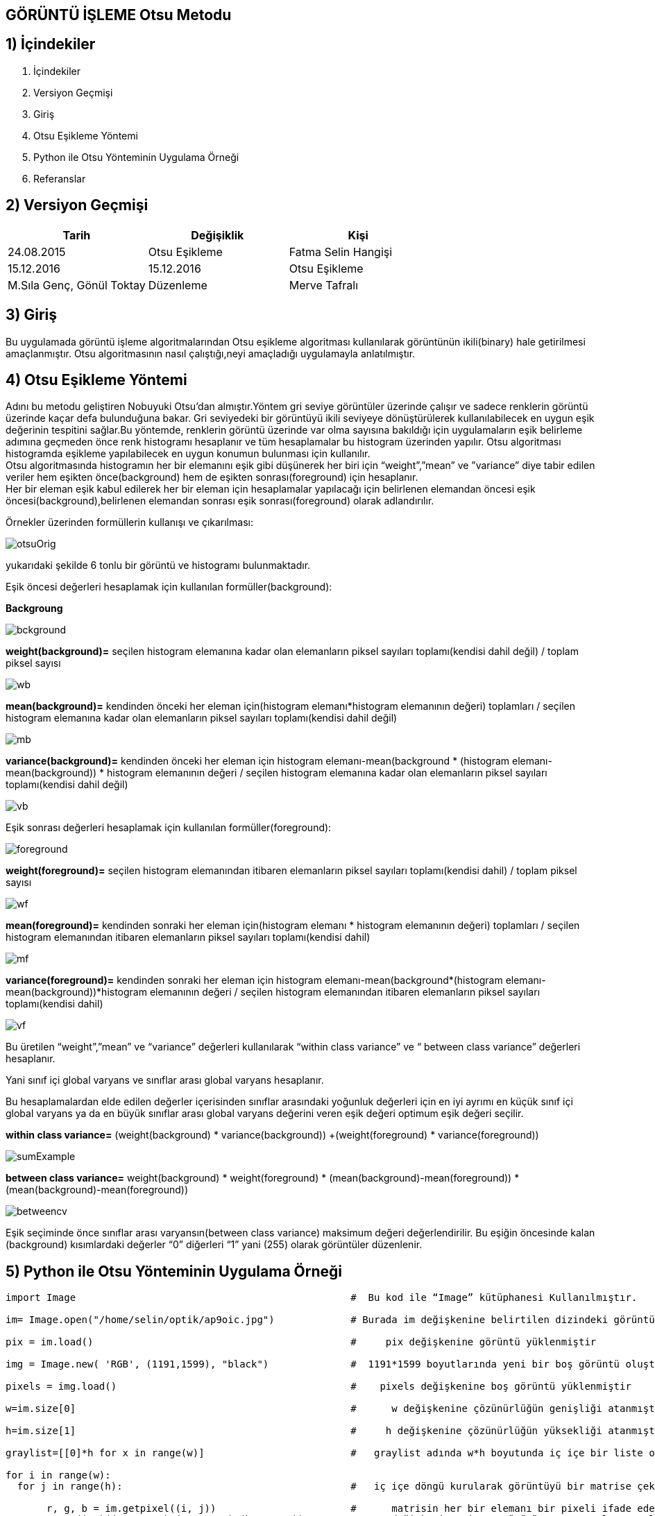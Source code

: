 
== GÖRÜNTÜ İŞLEME Otsu Metodu +

== 1) İçindekiler +
. İçindekiler +
. Versiyon Geçmişi +
. Giriş +
. Otsu Eşikleme Yöntemi +
. Python ile Otsu Yönteminin Uygulama Örneği +
. Referanslar +

== 2) Versiyon Geçmişi +
|===
|Tarih|Değişiklik|Kişi

|24.08.2015
|Otsu Eşikleme

|Fatma Selin Hangişi
|15.12.2016
 
|15.12.2016
|Otsu Eşikleme

|M.Sıla Genç, Gönül Toktay

|Düzenleme
|Merve Tafralı

|1912.2016
|===

== 3) Giriş +

Bu uygulamada görüntü işleme algoritmalarından Otsu eşikleme algoritması kullanılarak görüntünün ikili(binary) hale getirilmesi amaçlanmıştır.
Otsu algoritmasının nasıl çalıştığı,neyi amaçladığı uygulamayla anlatılmıştır. +

== 4) Otsu Eşikleme Yöntemi +

Adını bu metodu geliştiren Nobuyuki Otsu’dan almıştır.Yöntem gri seviye görüntüler üzerinde çalışır ve sadece renklerin görüntü üzerinde kaçar defa bulunduğuna bakar.
Gri seviyedeki bir görüntüyü ikili seviyeye dönüştürülerek kullanılabilecek en uygun eşik değerinin tespitini sağlar.Bu yöntemde, renklerin görüntü üzerinde var olma sayısına bakıldığı için uygulamaların eşik belirleme
adımına geçmeden önce renk histogramı hesaplanır ve tüm hesaplamalar bu histogram üzerinden yapılır.
Otsu algoritması histogramda eşikleme yapılabilecek en uygun konumun bulunması için kullanılır. +
Otsu algoritmasında histogramın her bir elemanını eşik gibi düşünerek her biri için “weight”,”mean” ve ”variance” diye tabir edilen veriler hem eşikten önce(background) 
hem de eşikten sonrası(foreground) için hesaplanır. +
Her bir eleman eşik kabul edilerek her bir eleman için hesaplamalar yapılacağı için belirlenen elemandan öncesi eşik öncesi(background),belirlenen elemandan sonrası eşik sonrası(foreground) olarak adlandırılır. +

Örnekler üzerinden formüllerin kullanışı ve çıkarılması: +

image::otsuOrig.png[] 


yukarıdaki şekilde 6 tonlu bir görüntü ve histogramı bulunmaktadır.

Eşik öncesi değerleri hesaplamak için kullanılan formüller(background): +


*Backgroung*

image::bckground.png[]


*weight(background)=* seçilen histogram elemanına kadar olan elemanların piksel sayıları toplamı(kendisi dahil değil) / toplam piksel sayısı +

image::wb.png[]

*mean(background)=* kendinden önceki her eleman için(histogram elemanı*histogram elemanının değeri) toplamları / seçilen histogram elemanına kadar olan elemanların piksel sayıları toplamı(kendisi dahil değil) +

image::mb.png[] 


*variance(background)=*  kendinden önceki her eleman için ((histogram elemanı-mean(background)) * (histogram elemanı-mean(background)) * histogram elemanının değeri / seçilen histogram elemanına kadar olan elemanların piksel sayıları toplamı(kendisi dahil değil) +


image::vb.png[] 

Eşik sonrası değerleri hesaplamak için kullanılan formüller(foreground): +


image::foreground.png[] 

*weight(foreground)=* seçilen histogram elemanından itibaren elemanların piksel sayıları toplamı(kendisi dahil) / toplam piksel sayısı

image::wf.png[] 

*mean(foreground)=* kendinden sonraki her eleman için(histogram elemanı * histogram elemanının değeri) toplamları / seçilen histogram elemanından itibaren elemanların piksel sayıları toplamı(kendisi dahil) +

image::mf.png[] 

*variance(foreground)=* kendinden sonraki her eleman için ((histogram elemanı-mean(background))*(histogram elemanı-mean(background))*histogram elemanının değeri / seçilen histogram elemanından itibaren elemanların piksel sayıları toplamı(kendisi dahil) +

image::vf.png[]

Bu üretilen “weight”,”mean” ve “variance” değerleri kullanılarak “within class variance” ve “ between class variance” değerleri hesaplanır. +

Yani sınıf içi global varyans ve sınıflar arası global varyans hesaplanır. +

Bu hesaplamalardan elde edilen değerler içerisinden sınıflar arasındaki yoğunluk değerleri için en iyi ayrımı en küçük sınıf içi global 
varyans ya da en büyük sınıflar arası global varyans değerini veren eşik değeri optimum eşik değeri seçilir. +

*within class variance=*  (weight(background) * variance(background)) +(weight(foreground) * variance(foreground)) +

image::sumExample.png[] 

*between class variance=*  weight(background) * weight(foreground) * (mean(background)-mean(foreground)) * (mean(background)-mean(foreground)) +

image::betweencv.png[]

Eşik seçiminde önce sınıflar arası varyansın(between class variance) maksimum değeri değerlendirilir.
Bu eşiğin öncesinde kalan (background) kısımlardaki değerler “0” diğerleri “1” yani (255) olarak görüntüler düzenlenir. +


== 5) Python ile Otsu Yönteminin Uygulama Örneği +


[[source,python]]
----

import Image                                               #  Bu kod ile “Image” kütüphanesi Kullanılmıştır.

im= Image.open("/home/selin/optik/ap9oic.jpg")             # Burada im değişkenine belirtilen dizindeki görüntü atanmıştır.

pix = im.load()                                            #     pix değişkenine görüntü yüklenmiştir

img = Image.new( 'RGB', (1191,1599), "black")              #  1191*1599 boyutlarında yeni bir boş görüntü oluşturulmuştur.

pixels = img.load()                                        #    pixels değişkenine boş görüntü yüklenmiştir

w=im.size[0]                                               #      w değişkenine çözünürlüğün genişliği atanmıştır

h=im.size[1]                                               #     h değişkenine çözünürlüğün yüksekliği atanmıştır

graylist=[[0]*h for x in range(w)]                         #   graylist adında w*h boyutunda iç içe bir liste oluşturulmuştur.her satır için sütunlar tanımlanmıştır da diyebiliriz. 

for i in range(w):
  for j in range(h):                                       #   iç içe döngü kurularak görüntüyü bir matrise çekmiştir

       r, g, b = im.getpixel((i, j))                       #      matrisin her bir elemanı bir pixeli ifade eder ve burada her pixelin renk değerleri sırasıyla r,g ve b değişkenlerine atanır
       gray=(int)((r*0.2126)+(g*0.7152)+(b*0.0722))        # gray değişkenine ,insan gözünün gama ışınlarını algılama oranlarına göre oluşturulan formüle kırmızı,yeşil ve mavi değerleri yerlerine konarak sekiz bitlik gri tonlarından hangisi o pixel için geçerliyse o atanır.

       graylist[i][j]=gray                                 #     graylist’in [i][j] (piksel değeri) değerine bulunduğu pikselin gri değeri atanmış ve tüm piksellerin ağırlık toplama yöntemi kullanılarak bulunan gri değeri listeye kaydedilmiştir.

       pixels[i,j]=(gray,gray,gray)                        #   görüntünün her pixeli ağırlık toplama yöntemine göre bulunan gri değeri atanır.Kod parçasında görüldüğü gibi standart olarak belirlenen kırmızı,yeşil ve mavi tonlarının oranlarının hepsine aynı değer girilmiştir.Bu gri tonunu elde edebilmek için yapılan işlemdir.

img.save("/home/selin/optik/ap9oic.bmp","bmp")             #   görüntü farklı bir isimle ilk alınan klasöre gri olarak kaydedilmiştir.



